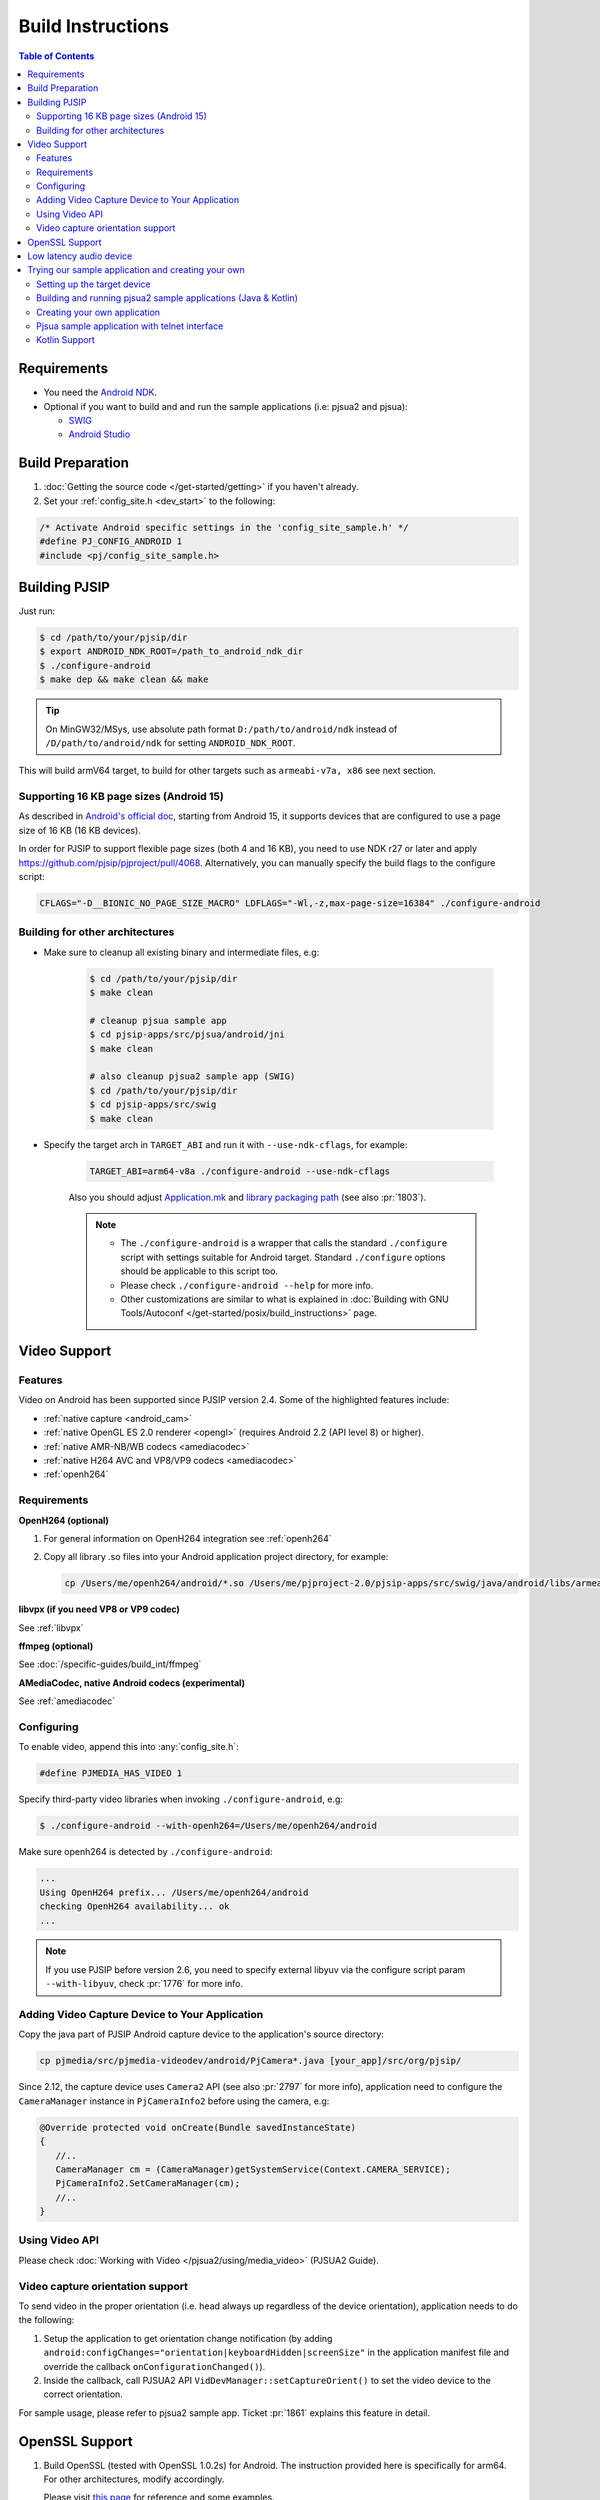 Build Instructions
===================

.. contents:: Table of Contents
    :depth: 3

Requirements
-------------

* You need the `Android NDK <http://developer.android.com/tools/sdk/ndk/index.html>`__.
* Optional if you want to build and and run the sample applications (i.e: pjsua2 
  and pjsua):
  
  * `SWIG <http://www.swig.org/download.html>`_
  * `Android Studio <https://developer.android.com/studio/index.html>`_

Build Preparation
------------------
#. :doc:`Getting the source code </get-started/getting>` if you haven't already.
#. Set your :ref:`config_site.h <dev_start>` to the following:

.. code-block:: c

   /* Activate Android specific settings in the 'config_site_sample.h' */
   #define PJ_CONFIG_ANDROID 1
   #include <pj/config_site_sample.h>
  
Building PJSIP
---------------

Just run:

.. code-block:: shell

   $ cd /path/to/your/pjsip/dir
   $ export ANDROID_NDK_ROOT=/path_to_android_ndk_dir 
   $ ./configure-android
   $ make dep && make clean && make

.. tip::

   On MinGW32/MSys, use absolute path format ``D:/path/to/android/ndk`` 
   instead of ``/D/path/to/android/ndk`` for setting ``ANDROID_NDK_ROOT``.

This will build armV64 target, to build for other targets such as ``armeabi-v7a, x86`` 
see next section.

Supporting 16 KB page sizes (Android 15)
^^^^^^^^^^^^^^^^^^^^^^^^^^^^^^^^^^^^^^^^
As described in `Android's official doc <https://developer.android.com/guide/practices/page-sizes>`__, starting from Android 15, it supports devices that are configured to use a page size of 16 KB (16 KB devices).

In order for PJSIP to support flexible page sizes (both 4 and 16 KB), you need to use NDK r27 or later and apply https://github.com/pjsip/pjproject/pull/4068. Alternatively, you can manually specify the build flags to the configure script:

.. code-block:: shell

    CFLAGS="-D__BIONIC_NO_PAGE_SIZE_MACRO" LDFLAGS="-Wl,-z,max-page-size=16384" ./configure-android


Building for other architectures
^^^^^^^^^^^^^^^^^^^^^^^^^^^^^^^^

* Make sure to cleanup all existing binary and intermediate files, e.g:
  
   .. code-block:: shell

      $ cd /path/to/your/pjsip/dir
      $ make clean

      # cleanup pjsua sample app
      $ cd pjsip-apps/src/pjsua/android/jni
      $ make clean

      # also cleanup pjsua2 sample app (SWIG)
      $ cd /path/to/your/pjsip/dir
      $ cd pjsip-apps/src/swig
      $ make clean

* Specify the target arch in ``TARGET_ABI`` and run it with ``--use-ndk-cflags``, 
  for example: 

   .. code-block:: shell

      TARGET_ABI=arm64-v8a ./configure-android --use-ndk-cflags

   Also you should adjust `Application.mk <https://developer.android.com/ndk/guides/abis.html#gc>`__ 
   and `library packaging path <https://developer.android.com/ndk/guides/abis.html#am>`__ 
   (see also :pr:`1803`).

   .. note:: 

      * The ``./configure-android`` is a wrapper that calls the standard ``./configure`` 
        script with settings suitable for Android target. Standard ``./configure`` 
        options should be applicable to this script too.
      * Please check ``./configure-android --help`` for more info.
      * Other customizations are similar to what is explained in 
        :doc:`Building with GNU Tools/Autoconf </get-started/posix/build_instructions>` 
        page.


Video Support
-------------------

Features
^^^^^^^^^^^^^^^^^^^^^^^^^^^^^^^^

Video on Android has been supported since PJSIP version 2.4. Some of the highlighted
features include:

* :ref:`native capture <android_cam>`
* :ref:`native OpenGL ES 2.0 renderer <opengl>` (requires Android 2.2 (API level 8) or higher).
* :ref:`native AMR-NB/WB codecs <amediacodec>`
* :ref:`native H264 AVC and VP8/VP9 codecs <amediacodec>`
* :ref:`openh264`

Requirements
^^^^^^^^^^^^^^^^^^^^^^^^^^^^^^^^

**OpenH264 (optional)**

#. For general information on OpenH264 integration see :ref:`openh264`
#. Copy all library .so files into your Android application project directory, 
   for example:

   .. code-block:: shell

     cp /Users/me/openh264/android/*.so /Users/me/pjproject-2.0/pjsip-apps/src/swig/java/android/libs/armeabi


**libvpx (if you need VP8 or VP9 codec)**

See :ref:`libvpx`

**ffmpeg (optional)**

See :doc:`/specific-guides/build_int/ffmpeg`

**AMediaCodec, native Android codecs (experimental)**

See :ref:`amediacodec`


Configuring
^^^^^^^^^^^^^^^^^^^^^^^^^^^^^^^^

To enable video, append this into :any:`config_site.h`:

.. code-block:: c

   #define PJMEDIA_HAS_VIDEO 1

Specify third-party video libraries when invoking ``./configure-android``, e.g:

.. code-block:: shell

   $ ./configure-android --with-openh264=/Users/me/openh264/android

Make sure openh264 is detected by ``./configure-android``:

.. code-block:: shell

   ...
   Using OpenH264 prefix... /Users/me/openh264/android
   checking OpenH264 availability... ok
   ...

.. note:: 

   If you use PJSIP before version 2.6, you need to specify external libyuv via 
   the configure script param ``--with-libyuv``, check :pr:`1776` for more info.

Adding Video Capture Device to Your Application
^^^^^^^^^^^^^^^^^^^^^^^^^^^^^^^^^^^^^^^^^^^^^^^^^^^^^^^^^^^^^^^^

Copy the java part of PJSIP Android capture device to the application's source 
directory:

.. code-block:: shell

   cp pjmedia/src/pjmedia-videodev/android/PjCamera*.java [your_app]/src/org/pjsip/


Since 2.12, the capture device uses ``Camera2`` API (see also :pr:`2797` for 
more info), application need to configure the ``CameraManager`` instance 
in ``PjCameraInfo2`` before using the camera, e.g:

.. code-block:: java

   @Override protected void onCreate(Bundle savedInstanceState)
   {
      //..
      CameraManager cm = (CameraManager)getSystemService(Context.CAMERA_SERVICE);
      PjCameraInfo2.SetCameraManager(cm);
      //..
   }

Using Video API
^^^^^^^^^^^^^^^^^^^^^^^^^^^^^^^^
Please check :doc:`Working with Video </pjsua2/using/media_video>` (PJSUA2 Guide).

Video capture orientation support
^^^^^^^^^^^^^^^^^^^^^^^^^^^^^^^^^^^^^

To send video in the proper orientation (i.e. head always up regardless of the 
device orientation), application needs to do the following:

#. Setup the application to get orientation change notification 
   (by adding ``android:configChanges="orientation|keyboardHidden|screenSize"`` 
   in the application manifest file and override the callback ``onConfigurationChanged()``).
#. Inside the callback, call PJSUA2 API ``VidDevManager::setCaptureOrient()`` 
   to set the video device to the correct orientation.

For sample usage, please refer to pjsua2 sample app. Ticket :pr:`1861` explains 
this feature in detail.

.. _android_openssl:

OpenSSL Support
-------------------
#. Build OpenSSL (tested with OpenSSL 1.0.2s) for Android.
   The instruction provided here is specifically for arm64. 
   For other architectures, modify accordingly. 

   Please visit `this page <https://github.com/openssl/openssl/blob/master/NOTES-ANDROID.md>`__ 
   for reference and some examples. 

   .. note:: 

      You need to change the NDK path and the API platform level below.

   .. code-block:: shell

      cd openssl-3.0.4

      export ANDROID_NDK_ROOT=[your_android_ndk_path]

      # Change the host as required (e.g: linux -> darwin)
      PATH=$ANDROID_NDK_ROOT/toolchains/llvm/prebuilt/linux-x86_64/bin:$ANDROID_NDK_ROOT/toolchains/arm-linux-androideabi-4.9/prebuilt/linux-x86_64/bin:$PATH

      ./Configure android-arm64 -D__ANDROID_API__=29

      make

   Then copy the libraries into lib folder:

   .. code-block:: shell

      mkdir lib
      cp lib*.a lib/

#. Specify OpenSSL location when running ``configure-android``, for example 
   (with Bash): (change the openssl path folder)

   .. code-block:: shell

      TARGET_ABI=arm64-v8a ./configure-android --use-ndk-cflags --with-ssl=[your_openssl_path]

   And check that OpenSSL is detected by the configure script:

   .. code-block::

      ...
      checking for OpenSSL installations..
      checking openssl/ssl.h usability... yes
      checking openssl/ssl.h presence... no
      aconfigure: WARNING: openssl/ssl.h: accepted by the compiler, rejected by the preprocessor!
      aconfigure: WARNING: openssl/ssl.h: proceeding with the compiler's result
      checking for openssl/ssl.h... yes
      checking for ERR_load_BIO_strings in -lcrypto... yes
      checking for SSL_library_init in -lssl... yes
      OpenSSL library found, SSL support enabled
      ...

#. Build the libraries:

   .. code-block:: shell

      make dep && make

   If you encounter linking errors, you need to add this in ``user.mak``:

   .. code-block:: shell

      export LIBS += "-ldl -lz"


Low latency audio device
------------------------
Oboe offers low latency audio and some other benefits, please check `here <https://developer.android.com/games/sdk/oboe>`__ for more info.
Oboe is supported since PJSIP version 2.12. To enable Oboe, please follow steps described in :pr:`2707`.


Trying our sample application and creating your own
---------------------------------------------------------

Setting up the target device
^^^^^^^^^^^^^^^^^^^^^^^^^^^^^^^^

To run or debug application (such as the sample applications below), 
first we need to setup the target device: 

* using virtual device: http://developer.android.com/tools/devices/index.html
* using real device: http://developer.android.com/tools/device.html

.. _android_pjsua2:

Building and running pjsua2 sample applications (Java & Kotlin)
^^^^^^^^^^^^^^^^^^^^^^^^^^^^^^^^^^^^^^^^^^^^^^^^^^^^^^^^^^^^^^^^

Sample applications using :doc:`pjsua2 API </api/pjsua2/ref>` with SWIG Java binding 
is located under :source:`pjsip-apps/src/swig/java/android`. It is not built by 
default, and you need `SWIG <http://www.swig.org/download.html>`__ to build it.

Follow these steps to build pjsua2 sample applications:

#. Make sure SWIG is in the build environment PATH.
#. Run ``make`` from directory :source:`pjsip-apps/src/swig` (note that the 
   Android NDK root should be in the PATH), e.g:

   .. code-block:: shell

      $ cd /path/to/your/pjsip/dir
      $ cd pjsip-apps/src/swig
      $ make

   This step should produce:

   * native library ``libpjsua2.so`` in ``pjsip-apps/src/swig/java/android/pjsua2/src/main/jniLibs/arm64-v8a``

     .. note::
 
        If you are building for other target ABI, you'll need to manually move ``libpjsua2.so`` 
        to the appropriate target ABI directory, e.g: ``jniLibs/armeabi-v7a``, 
        please check `here <https://developer.android.com/ndk/guides/abis.html#am>`__ 
        for target ABI directory names.

   * pjsua2 Java interface (a lot of ``.java`` files) in 
     `pjsip-apps/src/swig/java/android/pjsua2/src/main/java/org/pjsip/pjsua2`

#. Make sure any library dependencies are copied to 
   ``pjsip-apps/src/swig/java/android/pjsua2/src/main/jniLibs/arm64-v8a``
   (or the appropriate target ABI directory), e.g: ``libopenh264.so`` for video 
   support.
#. Open pjsua2 project in Android Studio, it is located in 
   :source:`pjsip-apps/src/swig/java/android`.
   It will contain three modules:
   - pjsua2 Java interface: :source:`pjsip-apps/src/swig/java/android/pjsua2`
   - Java sample app: :source:`pjsip-apps/src/swig/java/android/app`
   - Kotlin sample app: :source:`pjsip-apps/src/swig/java/android/app-kotlin`
#. Run sample app.

**Log output**

The pjsua2 sample applications will write log messages to **LogCat** window.

.. _android_create_app:

Creating your own application
^^^^^^^^^^^^^^^^^^^^^^^^^^^^^^^^

For developing Android application, you should use :doc:`pjsua2 API </api/pjsua2/ref>` 
whose Java interface available via SWIG Java binding.

#. First, build ``pjproject`` libraries as described above.
#. Also build ``pjsua2 sample application`` as described above, this step is 
   required to generate the pjsua2 Java interface and the native library.
#. Create Android application outside the PJSIP sources for your project.
#. Get pjsua2 Java interface and native library from pjsua2 sample application:

   #. Copy pjsua2 Java interface files from 
      ```pjsip-apps/src/swig/java/android/app/src/main/java`` to your 
      project's ``app/src/main/java`` folder, e.g:

      .. code-block:: shell

         $ cd $YOUR_PROJECT_DIR/app/src/main/java
         $ cp -r $PJSIP_DIR/pjsip-apps/src/swig/java/android/app/src/main/java .

         # Cleanup excess pjsua2 application sources.
         $ rm -r org/pjsip/pjsua2/app

   #. Copy native library ``libpjsua2.so`` from 
      ``pjsip-apps/src/swig/java/android/app/src/main/jniLibs`` to your 
      project's ``app/src/main/jniLibs`` folder:

      .. code-block:: shell

         $ cd $YOUR_PROJECT_DIR/app/src/main/jniLibs
         $ cp -r $PJSIP_DIR/{pjsip-apps/src/swig/java/android/app/src/main/jniLibs .

#. Start writing your application, please check 
   `pjsua2 docs <http://www.pjsip.org/docs/book-latest/html/index.html>`__ for 
   reference.

Pjsua sample application with telnet interface
^^^^^^^^^^^^^^^^^^^^^^^^^^^^^^^^^^^^^^^^^^^^^^^^^^^^^^^^^^^^^^^^
There is also the usual `pjsua <http://www.pjsip.org/pjsua.htm>`__ with telnet 
command line user interface, which is located under :source:`pjsip-apps/src/pjsua/android`. 
It is not built by default and you need `SWIG <http://www.swig.org/download.html>`__ 
to build it. Application flow and user interface are handled mainly in the native 
level, so it doesn't use pjsua2 API with Java interface.

Follow these steps to build pjsua:

#. Make sure that pjsua app is included on the build.
   
   Call this before calling ``configure-android``

   .. code-block:: shell

      EXPORT EXCLUDE_APP=0

#. Proceed to normal build by calling ``configure-android``, ``make dep``, ``make``
#. Make sure SWIG is in the build environment PATH.
   Alternatively, update SWIG path in :source:`pjsip-apps/src/pjsua/android/jni/Makefile` 
   file.
#. Run ``make`` from directory :source:`pjsip-apps/src/pjsua/android/jni`. 
   The Android NDK root should be in the PATH, e.g:
   
   .. code-block:: shell

      $ cd /path/to/your/pjsip/dir
      $ cd pjsip-apps/src/pjsua/android/jni
      $ make

#. Open pjsua2 app project in Android Studio, it is located in 
   :source:`pjsip-apps/src/pjsua/android`.
#. Run it.
#. You will see telnet instructions on the device's screen. Telnet to this 
   address to operate the application. See 
   :doc:`CLI Manual </specific-guides/other/cli_cmd>`.


Kotlin Support
^^^^^^^^^^^^^^
To develop PJSIP app using Kotlin, please take a look at :pr:`2648`
